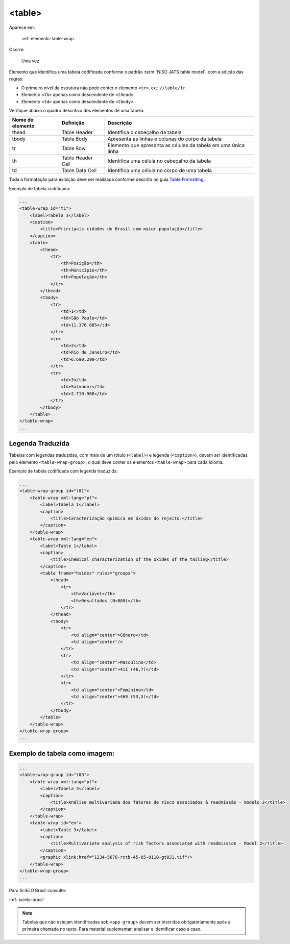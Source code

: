 .. _elemento-table:

<table>
=======

Aparece em:

  :ref:`elemento-table-wrap`

Ocorre:

  Uma vez


Elemento que identifica uma tabela codificada conforme o padrão :term:`NISO JATS table model`, com a adição das regras:

* O primeiro nível da estrutura não pode conter o elemento ``<tr>``, ex.: ``//table/tr``.
* Elemento ``<th>`` apenas como descendente de ``<thead>``.
* Elemento ``<td>`` apenas como descendente de ``<tbody>``.

Verifique abaixo o quadro descritivo dos elementos de uma tabela:

+----------+--------------+---------------------------------------------+
| Nome do  | Definição    | Descrição                                   |
| elemento |              |                                             |
+==========+==============+=============================================+
| thead    | Table Header | Identifica o cabeçalho da tabela            |
|          |              |                                             |
+----------+--------------+---------------------------------------------+
| tbody    | Table Body   | Apresenta as linhas e colunas do corpo da   |
|          |              | tabela                                      |
+----------+--------------+---------------------------------------------+
| tr       | Table Row    | Elemento que apresenta as células da tabela |
|          |              | em uma única linha                          |
+----------+--------------+---------------------------------------------+
| th       | Table Header | Identifica uma célula no cabeçalho da       | 
|          | Cell         | tabela                                      |
+----------+--------------+---------------------------------------------+
| td       | Table Data   | Identifica uma célula no corpo de uma       |
|          | Cell         | tabela                                      |
+----------+--------------+---------------------------------------------+

Toda a formatação para exibição deve ser realizada conforme descrito no guia `Table Formatting <http://jats.nlm.nih.gov/publishing/tag-library/1.0/n-unw2.html#pub-tag-table-format>`_.



Exemplo de tabela codificada:

.. code-block:: xml

    ...
    <table-wrap id="t1">
        <label>Tabela 1</label>
        <caption>
            <title>Principais cidades do Brasil com maior população</title>
        </caption>
        <table>
            <thead>
                <tr>
                    <th>Posição</th>
                    <th>Município</th>
                    <th>População</th>
                </tr>
            </thead>
            <tbody>
                <tr>
                    <td>1</td>
                    <td>São Paulo</td>
                    <td>11.376.685</td>
                </tr>
                <tr>
                    <td>2</td>
                    <td>Rio de Janeiro</td>
                    <td>6.690.290</td>
                </tr>
                <tr>
                    <td>3</td>
                    <td>Salvador</td>
                    <td>2.710.968</td>
                </tr>
            </tbody>
        </table>
    </table-wrap>
    ...



.. _elemento-table-traduzida:

Legenda Traduzida
-----------------

Tabelas com legendas traduzidas, com mais de um rótulo (``<label>``) e legenda (``<caption>``), devem ser identificadas pelo elemento ``<table-wrap-group>``, o qual deve conter os elementos ``<table-wrap>`` para cada idioma.

Exemplo de tabela codificada com legenda traduzida:

.. code-block:: xml

    ...
    <table-wrap-group id="t01">
        <table-wrap xml:lang="pt">
            <label>Tabela 1</label>
            <caption>
                <title>Caracterização química em óxidos do rejeito.</title>
            </caption>
        </table-wrap>
        <table-wrap xml:lang="en">
            <label>Table 1</label>
            <caption>
                <title>Chemical characterization of the oxides of the tailing</title>
            </caption>
            <table frame="hsides" rules="groups">
                <thead>
                    <tr>
                        <th>Variável</th>
                        <th>Resultados (N=880)</th>
                    </tr>
                </thead>
                <tbody>
                    <tr>
                        <td align="center">Gênero</td>
                        <td align="center"/>
                    </tr>
                    <tr>
                        <td align="center">Masculino</td>
                        <td align="center">411 (46,7)</td>
                    </tr>
                    <tr>
                        <td align="center">Feminino</td>
                        <td align="center">469 (53,3)</td>
                    </tr>
                </tbody>
            </table>
        </table-wrap>
    </table-wrap-group>
    ...

.. _elemento-tablegend-exemplo-2:

Exemplo de tabela como imagem:
------------------------------

.. code-block:: xml

    ...
    <table-wrap-group id="t03">
        <table-wrap xml:lang="pt">
            <label>Tabela 3</label>
            <caption>
                <title>Análise multivariada dos fatores de risco associados à readmissão - modelo 2</title>
            </caption>
        </table-wrap>
        <table-wrap id="en">
            <label>Table 3</label>
            <caption>
                <title>Multivariate analysis of risk factors associated with readmission - Model 2</title>
            </caption>
            <graphic xlink:href="1234-5678-rctb-45-05-0110-gt031.tif"/>
        </table-wrap>
    </table-wrap-group>
    ...

Para *SciELO* Brasil consulte:

:ref:`scielo-brasil`

.. note:: Tabelas que não estejam identificadas sob ``<app-group>`` devem ser inseridas obrigatoriamente após a primeira chamada no texto. Para material suplementar, analisar e identificar caso a caso.

.. {"reviewed_on": "20160629", "by": "gandhalf_thewhite@hotmail.com"}
